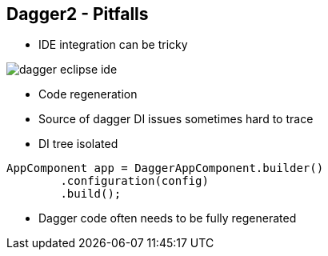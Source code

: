++++
<section>
<h2><span class="component">Dagger2</span> - Pitfalls</h2>
++++

* IDE integration can be tricky

image::dagger-eclipse-ide.png[]

* Code regeneration
* Source of dagger DI issues sometimes hard to trace
* DI tree isolated

[source,java,indent=0]
----
	AppComponent app = DaggerAppComponent.builder()
		.configuration(config)
		.build();
----

++++
	<aside class="notes">
		<ul>
			<li>Dagger code often needs to be fully regenerated</li>
		</ul>
    </aside>
</section>
++++

